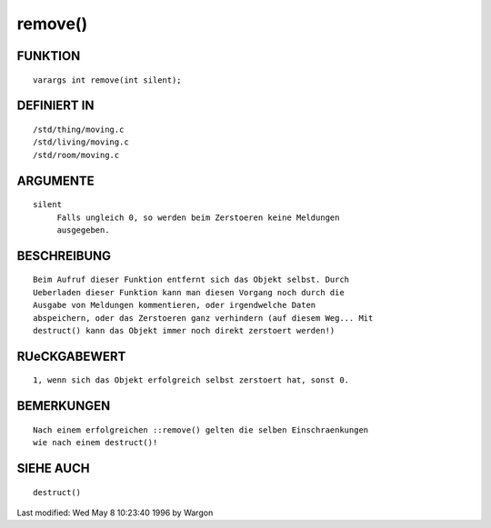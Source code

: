 remove()
========

FUNKTION
--------
::

     varargs int remove(int silent);

DEFINIERT IN
------------
::

     /std/thing/moving.c
     /std/living/moving.c
     /std/room/moving.c

ARGUMENTE
---------
::

     silent
          Falls ungleich 0, so werden beim Zerstoeren keine Meldungen
          ausgegeben.

BESCHREIBUNG
------------
::

     Beim Aufruf dieser Funktion entfernt sich das Objekt selbst. Durch
     Ueberladen dieser Funktion kann man diesen Vorgang noch durch die
     Ausgabe von Meldungen kommentieren, oder irgendwelche Daten
     abspeichern, oder das Zerstoeren ganz verhindern (auf diesem Weg... Mit
     destruct() kann das Objekt immer noch direkt zerstoert werden!)

RUeCKGABEWERT
-------------
::

     1, wenn sich das Objekt erfolgreich selbst zerstoert hat, sonst 0.

BEMERKUNGEN
-----------
::

     Nach einem erfolgreichen ::remove() gelten die selben Einschraenkungen
     wie nach einem destruct()!

SIEHE AUCH
----------
::

     destruct()


Last modified: Wed May 8 10:23:40 1996 by Wargon

